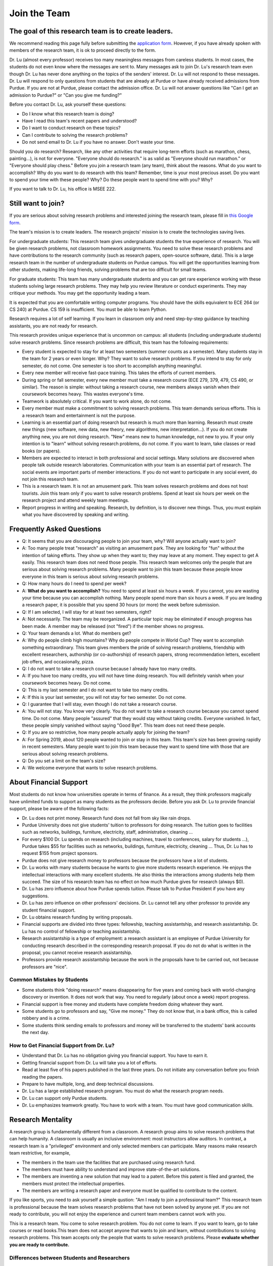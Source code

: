 Join the Team
========================================

The goal of this research team is to create leaders.
----------------------------------------------------

We recommend reading this page fully before submitting the `application form <https://forms.gle/Q27KTbahpGbHMEGq8>`__.
However, if you have already spoken with members of the research team, it is ok to proceed directly to the form.


|joinimg0| |joinimg1|

|joinimg2| |joinimg3|



.. |joinimg0| image:: https://engineering.purdue.edu/HELPS/Images/2018game01.jpg
   :width: 45 %

.. |joinimg1| image:: https://engineering.purdue.edu/HELPS/Images/201812birthday.jpg
   :width: 45 %

.. |joinimg2| image:: https://engineering.purdue.edu/HELPS/Images/201807fossball.jpg
   :width: 47 %

.. |joinimg3| image:: https://engineering.purdue.edu/HELPS/Images/201902birthday.png
   :width: 43 %


.. |joinimg4| image:: https://engineering.purdue.edu/HELPS/Images/20190323.jpg
   :width: 48 %

.. |joinimg5| image:: https://engineering.purdue.edu/HELPS/Images/20190413.jpg
   :width: 42 %


.. |joinimg6| image:: https://engineering.purdue.edu/HELPS/Images/201809team.jpg
   :width: 42 %


.. |joinimg7| image:: https://engineering.purdue.edu/HELPS/Images/201803team.jpg
   :width: 48 %


Dr. Lu (almost every professor) receives too many meaningless messages
from careless students. In most cases, the students do not even know
where the messages are sent to. Many messages ask to join Dr. Lu's
research team even though Dr. Lu has never done anything on the topics
of the senders' interest. Dr. Lu will not respond to these
messages. Dr. Lu will respond to only questions from students that are
already at Purdue or have already received admissions from Purdue. If
you are not at Purdue, please contact the admission office. Dr. Lu
will not answer questions like "Can I get an admission to Purdue?" or
"Can you give me funding?"

Before you contact Dr. Lu, ask yourself these questions:

- Do I know what this research team is doing?
  
- Have I read this team's recent papers and understood?
  
- Do I want to conduct research on these topics?
  
- Can I contribute to solving the research problems?
  
- Do not send email to Dr. Lu if you have no answer. Don't waste your time. 

Should you do research? Research, like any other activities that
require long-term efforts (such as marathon, chess, painting...), is
not for everyone. "Everyone should do research." is as valid as
"Everyone should run marathon." or "Everyone should play chess."
Before you join a research team (any team), think about the
reasons. What do you want to accomplish? Why do you want to do
research with this team? Remember, time is your most precious
asset. Do you want to spend your time with these people? Why? Do these
people want to spend time with you? Why?

If you want to talk to Dr. Lu, his office is MSEE 222.

Still want to join?
-------------------

If you are serious about solving research problems and interested
joining the research team, please fill in `this Google form
<https://forms.gle/Q27KTbahpGbHMEGq8>`__.


The team's mission is to create leaders. The research projects' mission is to create the technologies saving lives.

For undergraduate students: This research team gives undergraduate
students the true experience of research. You will be given research
problems, not classroom homework assignments. You need to solve these
research problems and have contributions to the research community
(such as research papers, open-source software, data). This is a large
research team in the number of undergraduate students on Purdue
campus. You will get the opportunities learning from other students,
making life-long friends, solving problems that are too difficult for
small teams.

For graduate students: This team has many undergraduate students and
you can get rare experience working with these students solving large
research problems. They may help you review literature or conduct
experiments. They may critique your methods. You may get the
opportunity leading a team.

It is expected that you are comfortable writing computer programs. You
should have the skills equivalent to ECE 264 (or CS 240) at Purdue. CS
159 is insufficient. You must be able to learn Python.

Research requires a lot of self learning. If you learn in classroom
only and need step-by-step guidance by teaching assistants, you are
not ready for research.

This research provides unique experience that is uncommon on campus:
all students (including undergraduate students) solve research
problems. Since research problems are difficult, this team has the
following requirements:

- Every student is expected to stay for at least two semesters (summer
  counts as a semester). Many students stay in the team for 2 years or
  even longer. Why? They want to solve research problems. If you
  intend to stay for only semester, do not come.  One semester is too
  short to accomplish anything meaningful.
  
- Every new member will receive fast-pace training. This takes the
  efforts of current members.
  
- During spring or fall semester, every new member must take a
  research course (ECE 279, 379, 479, CS 490, or similar). The reason
  is simple: without taking a research course, new members always
  vanish when their coursework becomes heavy. This wastes everyone's
  time.

- Teamwork is absolutely critical. If you want to work alone, do not
  come.

- Every member must make a commitment to solving research
  problems. This team demands serious efforts. This is a research team
  and entertainment is not the purpose.

- Learning is an essential part of doing research but research is much
  more than learning. Research must create new things (new software,
  new data, new theory, new algorithms, new interpretation...). If you
  do not create anything new, you are not doing research. "New" means
  new to human knowledge, not new to you. If your only intention is to
  "learn" without solving research problems, do not come. If you want
  to learn, take classes or read books (or papers).

- Members are expected to interact in both professional and social
  settings. Many solutions are discovered when people talk outside
  research laboratories. Communication with your team is an essential
  part of research. The social events are important parts of member
  interactions. If you do not want to participate in any social event,
  do not join this research team.

- This is a research team. It is not an amusement park. This team
  solves research problems and does not host tourists. Join this team
  only if you want to solve research problems. Spend at least six
  hours per week on the research project and attend weekly team
  meetings.

- Report progress in writing and speaking.  Research, by definition,
  is to discover new things. Thus, you must explain what you have
  discovered by speaking and writing.


  .. raw:: html

    <iframe width="600" height = "400" src="https://www.youtube.com/embed/JGWHvYs4mQQ" frameborder="0" allowfullscreen></iframe>


Frequently Asked Questions
--------------------------
  
- Q: It seems that you are discouraging people to join your team, why?
  Will anyone actually want to join?

- A: Too many people treat "research" as visiting an amusement
  park. They are looking for "fun" without the intention of taking
  efforts. They show up when they want to; they may leave at any
  moment. They expect to get A easily. This research team does not
  need those people. This research team welcomes only the people that
  are serious about solving research problems. Many people want to
  join this team because these people know everyone in this team is
  serious about solving research problems.

- Q: How many hours do I need to spend per week?

- A: **What do you want to accomplish?** You need to spend at least
  six hours a week. If you cannot, you are wasting your time because
  you can accomplish nothing.  Many people spend more than six hours a
  week. If you are leading a research paper, it is possible that you
  spend 30 hours (or more) the week before submission.


- Q: If I am selected, I will stay for at least two semesters, right?

- A: Not necessarily. The team may be reorganized. A particular topic
  may be eliminated if enough progress has been made. A member may be
  released (not "fired") if the member shows no progress.

- Q: Your team demands a lot. What do members get?

- A: Why do people climb high mountains? Why do people compete in
  World Cup? They want to accomplish something extraordinary.  This
  team gives members the pride of solving research problems,
  friendship with excellent researchers, authorship (or co-authorship)
  of research papers, strong recommendation letters, excellent job
  offers, and occasionally, pizza.

- Q: I do not want to take a research course because I already have
  too many credits.

- A: If you have too many credits, you will not have time doing
  research. You will definitely vanish when your coursework becomes
  heavy. Do not come.

- Q: This is my last semester and I do not want to take too many credits.

- A: If this is your last semester, you will not stay for two
  semester. Do not come.

- Q: I guarantee that I will stay, even though I do not take a research course.

- A: You will not stay. You know very clearly. You do not want to take
  a research course because you cannot spend time. Do not come. Many
  people "assured" that they would stay without taking credits.
  Everyone vanished. In fact, these people simply vanished without
  saying "Good Bye". This team does not need these people.

- Q: If you are so restrictive, how many people actually apply for joining the team?

- A: For Spring 2019, about 120 people wanted to join or stay in this
  team. This team's size has been growing rapidly in recent
  semesters. Many people want to join this team because they want to
  spend time with those that are serious about solving research
  problems.

- Q: Do you set a limit on the team's size?

- A: We welcome everyone that wants to solve research problems.  

About Financial Support
-----------------------

Most students do not know how universities operate in terms of
finance. As a result, they think professors magically have unlimited
funds to support as many students as the professors decide. Before you
ask Dr. Lu to provide financial support, please be aware of the
following facts:

- Dr. Lu does not print money. Research fund does not fall from sky like rain drops.
  
- Purdue University does not give students' tuition to professors for
  doing research. The tuition goes to facilities such as networks,
  buildings, furniture, electricity, staff, administration, cleaning
  ...
  
- For every $100 Dr. Lu spends on research (including machines, travel
  to conferences, salary for students ...), Purdue takes $55 for
  facilities such as networks, buildings, furniture, electricity,
  cleaning ... Thus, Dr. Lu has to request $155 from project sponsors.
  
- Purdue does not give research money to professors because the
  professors have a lot of students.
  
- Dr. Lu works with many students because he wants to give more
  students research experience. He enjoys the intellectual
  interactions with many excellent students. He also thinks the
  interactions among students help them succeed. The size of his
  research team has no effect on how much Purdue gives for research
  (always $0).
  
- Dr. Lu has zero influence about how Purdue spends tuition. Please
  talk to Purdue President if you have any suggestions.
  
- Dr. Lu has zero influence on other professors' decisions. Dr. Lu
  cannot tell any other professor to provide any student financial
  support.
  
- Dr. Lu obtains research funding by writing proposals.
  
- Financial supports are divided into three types: fellowship,
  teaching assistantship, and research assistantship. Dr. Lu has no
  control of fellowship or teaching assistantship.
  
- Research assistantship is a type of employment: a research assistant
  is an employee of Purdue University for conducting research
  described in the corresponding research proposal.  If you do not do
  what is written in the proposal, you cannot receive research
  assistantship.

- Professors provide research assistantship because the work in the
  proposals have to be carried out, not because professors are "nice".

Common Mistakes by Students
~~~~~~~~~~~~~~~~~~~~~~~~~~~

- Some students think "doing research" means disappearing for five
  years and coming back with world-changing discovery or invention.
  It does not work that way. You need to regularly (about once a week)
  report progress.
  
- Financial support is free money and students have complete freedom doing whatever they want.  
  
- Some students go to professors and say, "Give me money." They do not
  know that, in a bank office, this is called robbery and is a crime.
  
- Some students think sending emails to professors and money will be
  transferred to the students' bank accounts the next day.

How to Get Financial Support from Dr. Lu?
~~~~~~~~~~~~~~~~~~~~~~~~~~~~~~~~~~~~~~~~~

- Understand that Dr. Lu has no obligation giving you financial support. You have to earn it.
  
- Getting financial support from Dr. Lu will take you a lot of efforts.
  
- Read at least five of his papers published in the last three
  years. Do not initiate any conversation before you finish reading
  the papers.
  
- Prepare to have multiple, long, and deep technical discussions.
  
- Dr. Lu has a large established research program. You must do what
  the research program needs.
  
- Dr. Lu can support only Purdue students.
  
- Dr. Lu emphasizes teamwork greatly. You have to work with a
  team. You must have good communication skills.


|joinimg4| |joinimg5|

|joinimg6| |joinimg7|


  
  
Research Mentality
------------------

A research group is fundamentally different from a classroom. A
research group aims to solve research problems that can help
humanity. A classroom is usually an inclusive environment: most
instructors allow auditors. In contrast, a research team is a
"privileged" environment and only selected members can participate.
Many reasons make research team restrictive, for example,

-  The members in the team use the facilities that are purchased
   using research fund.
   
-  The members must have ability to understand and improve
   state-of-the-art solutions.
   
-  The members are inventing a new solution that may lead to a
   patent. Before this patent is filed and granted, the members must  
   protect the intellectual properties.
   
-  The members are writing a research paper and everyone must be
   qualified to contribute to the content.

If you like sports, you need to ask yourself a simple qustion: "Am I
ready to join a professional team?" This research team is professional
because the team solves research problems that have not been solved by
anyone yet. If you are not ready to contribute, you will not enjoy the
experience and current team members cannot work with you.

This is a research team. You come to solve research problem. You do
not come to learn. If you want to learn, go to take courses or read
books.This team does not accept anyone that wants to join and learn,  
without contributions to solving research problems. This team accepts 
only the people that wants to solve research problems. Please **evaluate
whether you are ready to contribute.**

Differences between Students and Researchers
~~~~~~~~~~~~~~~~~~~~~~~~~~~~~~~~~~~~~~~~~~~~

Please make sure you understand the differences
between students and researchers.  A student with high GPA is not
necessarily a good researcher. Some excellent researchers do not have
high GPA.  Why? Because taking classes are doing research are very
very different.

How does a student get a good grade? Usually, by submitting
assignments and answering exam questions. Due to the semester (or
quarter) structure, a course can last only 15 (or 10) weeks. As a
result, every assignment has to be finished within several
weeks. Also, most exam questions are limited to well-defined problems
that can be answered within one or two hours.  This structure has
tremendous impacts on how students think.  Many students (mistakenly)
think everything can be done within a few weeks because students never
have experience doing anything longer than a few weeks. Most students
cannot comprehend the complexity of any problem that takes more than
several weeks.

Unfortunately, research is almost the opposite of everything in
classroom. The following table summarizes the main differences between
"student thinking" and "researcher thinking":


+------------------------------------------------------------+--------------------------------------------------------+
| Student Thinking                                           | Researcher Thinking                                    |
+============================================================+========================================================+
| The adviser knows the answers                              | Nobody knows the answers                               |
+------------------------------------------------------------+--------------------------------------------------------+
| Short reports to the adviser                               | Write reports for others to understand and reproduce   |
+------------------------------------------------------------+--------------------------------------------------------+
| Ask for help when encountering difficulty                  | Solve the problem by self                              |
+------------------------------------------------------------+--------------------------------------------------------+
| Wait for assignments and exams                             | Anticipate questions                                   |
+------------------------------------------------------------+--------------------------------------------------------+
| Work alone                                                 | Collaborate                                            |
+------------------------------------------------------------+--------------------------------------------------------+
| Listen quietly in classroom                                | Explain and present to other researchers               |
+------------------------------------------------------------+--------------------------------------------------------+
| Do not care after a semester ends                          | Research projects last many years                      |
+------------------------------------------------------------+--------------------------------------------------------+
| Accumulate technical debts                                 | Avoid technical debts                                  |
+------------------------------------------------------------+--------------------------------------------------------+
| Try to find answers in books                               | Discover answers by self                               |
+------------------------------------------------------------+--------------------------------------------------------+
| Talk to professors only                                    | Talk to other researchers                              |
+------------------------------------------------------------+--------------------------------------------------------+
| Procrastinate until a report is due                        | Work on the project continuously                       |
+------------------------------------------------------------+--------------------------------------------------------+
| Take different courses each semester                       | Stay until a solution is found, written, and presented |
+------------------------------------------------------------+--------------------------------------------------------+
| Take several courses  simultaneously                       | Focus on solving one problem                           |
+------------------------------------------------------------+--------------------------------------------------------+
| Focus on learning (taking in)                              | Focus on contributions (getting out)                   |
+------------------------------------------------------------+--------------------------------------------------------+
| Wait for evaluations by professors (assignments and exams) | Develop metrics to evaluate solutions                  |
+------------------------------------------------------------+--------------------------------------------------------+
| Treat research as sightseeing                              | Treat research as weight training                      |
+------------------------------------------------------------+--------------------------------------------------------+
| Wait for professors' instructions                          | Take initiative, suggest solutions                     |
+------------------------------------------------------------+--------------------------------------------------------+
| Ignore assignments that are not graded                     | Pay attention to every step                            |
+------------------------------------------------------------+--------------------------------------------------------+
| Treat questions as tests                                   | Treat questions as discussion                          | 
+------------------------------------------------------------+--------------------------------------------------------+
| No need to document since everything is in textbook        | Carefully document every step                          |
+------------------------------------------------------------+--------------------------------------------------------+

Video Advice about Doing Research
~~~~~~~~~~~~~~~~~~~~~~~~~~~~~~~~~

Here is a collection about my advice about doing research. You are
welcome to share the information with anyone. Many parts are personal
opinions and it is certainly possible that my opinions are different
from yours. Your comments and suggestions would be appreciated.   To
save my time, the voice of the video is generated by a computer
program I purchased. I appreciate your understanding.

.. list-table::
   :widths: 30 10 10 10
   :header-rows: 1

   * - Topic
     - Video
     - Slides
     - Script

   * - What is Research
     - `video <https://youtu.be/g9Z_vkgPxMg>`__
     - `pptx <https://engineering.purdue.edu/HELPS/ResearchAdvice/slide/WhatIsResearch.pptx>`__
     - `docx <https://engineering.purdue.edu/HELPS/ResearchAdvice/script/WhatIsResearch.docx>`__

   * - Notebook
     - `video <https://youtu.be/MqXNeFOpolU>`__
     - `pptx <https://engineering.purdue.edu/HELPS/ResearchAdvice/slide/DesignNotebook.pptx>`__
     - `docx <https://engineering.purdue.edu/HELPS/ResearchAdvice/script/DesignNotebook.docx>`__

   * - Communication
     - `video <https://youtu.be/ImjmBXkLSmY>`__
     - `pptx <https://engineering.purdue.edu/HELPS/ResearchAdvice/slide/Communication.pptx>`__
     - `docx <https://engineering.purdue.edu/HELPS/ResearchAdvice/script/Communication.docx>`__

   * - Style and Strength
     - `video <https://youtu.be/IKt6wrefmm4>`__
     - `pptx <https://engineering.purdue.edu/HELPS/ResearchAdvice/slide/StyleStrength.pptx>`__
     - `docx <https://engineering.purdue.edu/HELPS/ResearchAdvice/script/StyleStrength.docx>`__

   * - Take Ownership
     - `video <https://youtu.be/-VvSQUzcguM>`__
     - `pptx <https://engineering.purdue.edu/HELPS/ResearchAdvice/slide/Ownership.pptx>`__
     -  `docx <https://engineering.purdue.edu/HELPS/ResearchAdvice/script/Ownership.docx>`__


Sample Questions
---------------------

The questions below should help you determine if you are ready to work on this research project. 


Teamwork
~~~~~~~~

.. warning::

   Communication and interaction is more important than any technical
   skill.  If you cannot communicate, it does not matter what you
   know.

How do you respond to discussion and critique?

 

Do you think using jargons and acronyms to ensure that nobody can
understand you would make people believe that you are knowledge,
smart, and superior?

 

How would you respond when someone tells you that you have made a
mistake?

 

When you disagree with someone, what would you do?

 

When someone disagrees with you, what would you do?

 

What would you do when you cannot finish a task that is assigned to
you?

 

What would you do when you finish a task early?

 

What would you do if a team member cannot finish an assigned task?

 

How would you inform team members your progress or problems you
encounter?

 

What would you do if you think an assigned task is not worth doing,
or should be done in a different way?

 

Have you participated in a project in which members’ responsibilities 
were adjusted as needs arose?

 

Have you worked in a team project? How big was the team?

 

Can you describe the ideal characteristics of team members? Are you a
good team member? Why?

 

Did you have experience working with a difficult team member? Why is  
this member difficult? What did you (or anyone else in the team) do
to manage the situation?

 

How would you handle the situation when a team member is intelligent, 
highly-motivated, has solid technical skills but does something that  
is not the team’s priority?

 

When a team member writes a report that does not provide sufficient
details for you to work together, what would you do? How would you
prevent this from happening?

 

Past Project Experience
~~~~~~~~~~~~~~~~~~~~~~~

 

Show evidence of your past projects. What did you do? Is it an
individual project or a team project? What are your contributions?

 

What knowledge and skills do you have? Why do you think you can
contribute to the project?

 

Can you describe the factors that made your past projects successful
or unsuccessful?

 

If you could redesign one of your past projects from the beginning,
what differences would you make?

 

Logic Thinking
~~~~~~~~~~~~~~

 

Alice is younger than Bob. Bob is younger than Cathy. Thus, Alice is  
definitely younger than Cathy.

 

Alice and Bob are friends. Bob and Cathy are friends. Thus, Alice and 
Cathy are definitely friends.

 

It has been observed that owners of luxurious vehicles are richer
than average people. Thus, if a person wants to become rich, this
person should purchase a luxurious vehicle.

 

Alice says, “If an event is observed, it is definitely possible.” Bob 
says, “The opposite is also true. If an event is never observed, it
is definitely impossible.” Which one is correct? Alice? Bob? Both?
Neither?

 

A pharmaceutical company wants to understand the effects of a new
medicine. The researchers give this new medicine to lab animals and
nothing else. Within six days, all lab animals are dead. The
researchers conclude that the medicine is toxic and should never be
used for treatment. Do you agree with this conclusion? Explain your
answer.

 

Algorithms and Discrete Mathematics
~~~~~~~~~~~~~~~~~~~~~~~~~~~~~~~~~~~

 

Briefly describe binary search.

 

How is binary search done in a sorted array? How is binary search
done in a binary search tree?

 

What is the best case (in terms of time or the number of operations)  
when doing binary search in a sorted array? What is the worst case
when doing binary search in a sorted array?

 

What is the best case when doing binary search in a binary search
tree? What is the worst case when doing binary search in a binary
search tree?

 

In a graph with positive weights for the edges, describe an algorithm 
to find the shortest path between two vertices. Hint: “Dijistra’s
algorithm” is not an acceptable answer. An acceptable answer must
describe how the algorithm works.

 

Suppose you have an algorithm that finds the shortest paths in a
graph of positive weights for edges. Would the algorithm find the
longest paths, without cycles, in a graph of positive weights for
edges if you replace “>” by “<=” or “>” by “>=”? Explain the reason.  

 

Continue from the previous question. Describe an algorithm to find
the longest path between two vertices without any cycle. Why is it
important to emphasize that cycles are not allowed?

Hint: Changing "<" in the algorithm for shortest paths to ">" would not
work. Please explain the reason.

 

Why is quicksort quick?

 

Data structures
~~~~~~~~~~~~~~~


It is expected that every student in his group has the programming
skills described in his book “Intermediate C Programming” (CRC Press, 
ISBN 9781-4987-11630). Knowledge about the following topics would be  
helpful: data structures, discrete mathematics, algorithms, computer  
architecture, operating systems, and networks.

 

Binary tree is a widely used data structure. Why is “binary”
sufficient? Is trinary tree better? In what ways? Why do most books
not emphasize trinary tree?

 

Describe two ways in a computer program to store a graph. Explain the 
advantage and disadvantage of these two ways.

 

Describe two sorting algorithms. Explain the advantage and
disadvantage of these two algorithms.

 

You need to design sorting algorithms for two different scenarios.

#. The machine has a very large amount of memory (with uniform access 
   time) and all data can fit into the memory.

#. The amount of data exceeds the memory capacity and thus only part  
   of the data can fit in memory. The rest of the data must reside on 
   much slower disks.

Would the sorting algorithms be different for these two scenarios?
Why? How?

 

Describe the most important difference between a linked list and a
binary tree. Why is this the most important?

 

What are the differences between a list and an associate array? When  
would you use one or the other?

 

How would you implement an associative array?

 

Two binary tree have the same shape if they have the same numbers of
nodes on the left and the right sides at each level. For `n` distinct
numbers, there are `n!` different permutations. If these numbers form
binary search trees, how many different shapes will there be? Is that
`n!`?

 

How would you store a very large matrix whose most elements are zero?
What matrix operations would be easy in this data structure? What
operations would be more difficult? Why?

 

Programming (independent of language)
~~~~~~~~~~~~~~~~~~~~~~~~~~~~~~~~~~~~~

 

What is stack memory? How is it used?

 

What is heap memory? How is it used?

 

When would you use recursion? You can describe general principles or  
examples. When is recursion better than `for` (or `while`) for solving
problems? Hint: the Fibonacci sequence, `f(n) = f(n-1) + f(n-2)`, is
not a good example of recursion. Please read Section 13.6 in
“Intermediate C Programming”.

 

What is memory leak? Why is it a problem?

 

What is call by value? What is call by reference?

 

What is unit test? What is integration test?

 

What version control tool do you use? What is the purpose of version
control?

 

Explain how you debug programs.

 

C Programming
~~~~~~~~~~~~~

 
.. code-block:: c

   int  * iptr;  /* what is the size of iptr? */
   char * cptr;  /* what is the size of cptr? */

   char x = 'm';
   int * iptr = &x;

What is wrong with this two lines? What problems could this cause?


.. code-block:: c

   void f(void)
   {
      f();
   }


What would happen when `f()` is called?

 

Object-Oriented Programming (independent of language)
~~~~~~~~~~~~~~~~~~~~~~~~~~~~~~~~~~~~~~~~~~~~~~~~~~~~~
 

What is encapsulation? Why is it important?

 

What is inheritance? How can it be used?

 

What is polymorphism? How is it used?

 

What are the main differences between a class and a structure in C
(or a record in Pascal)?

 

Networking
~~~~~~~~~~

 

Briefly explain the difference between TCP and UDP.

 

If you need to write a pair of programs to send and receive files,
what network protocol would you use? Options include (but are not
limited to) TCP, UDP, HTTP, SSL, Wifi. Explain your answer.

 

What is the fastest network (in terms bytes per second) today? What
is the data rate?

 

What is the data rate (in terms of bytes of second) if a cargo ship
carries 100,000 of hard disks cruising at 36 km/h?

 

.. note::

   If a candidate knows C++ or Java, the candidate should answer the following questions.


C++ 
~~~

 

Explain the purpose of virtual.

 

What is a copy constructor? In what condition can the default copy
constructor be used? In what condition must a programmer write a
different copy constructor? Hint: understand the difference between
shallow and deep copy.

 

Is every valid C program also a valid C++ program? Explain your
answer. Hint: Many people answer this question without thinking.
Consider the keywords in C and in C++.

 

Explain the difference of call by value and call by reference for C++ 
programs.

 

Java
~~~~

 

What are the differences between a class and an interface?

 

Explain two meanings (there are more than two) of the word final in
Java programs.

 

What are the differences between int and Integer?

 

In Java, List is an interface and ArrayList is a class. What does
this mean?


  

Machine Learning
~~~~~~~~~~~~~~~~
 

Briefly explain deep learning. Why is it called “deep”?

 

Why probability is essential in machine learning?

 

What is the difference between supervised learning and reinforcement  
learning?

 

What are the limitations of support vector machines?


  
